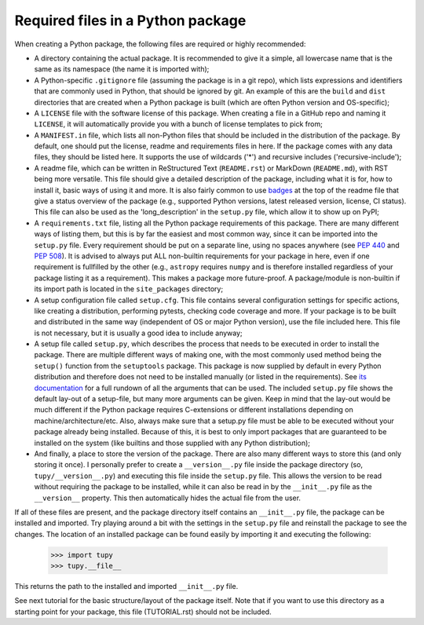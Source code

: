 Required files in a Python package
==================================
When creating a Python package, the following files are required or highly recommended:

- A directory containing the actual package.
  It is recommended to give it a simple, all lowercase name that is the same as its namespace (the name it is imported with);
- A Python-specific ``.gitignore`` file (assuming the package is in a git repo), which lists expressions and identifiers that are commonly used in Python, that should be ignored by git.
  An example of this are the ``build`` and ``dist`` directories that are created when a Python package is built (which are often Python version and OS-specific);
- A ``LICENSE`` file with the software license of this package.
  When creating a file in a GitHub repo and naming it ``LICENSE``, it will automatically provide you with a bunch of license templates to pick from;
- A ``MANIFEST.in`` file, which lists all non-Python files that should be included in the distribution of the package.
  By default, one should put the license, readme and requirements files in here.
  If the package comes with any data files, they should be listed here.
  It supports the use of wildcards ('*') and recursive includes ('recursive-include');
- A readme file, which can be written in ReStructured Text (``README.rst``) or MarkDown (``README.md``), with RST being more versatile.
  This file should give a detailed description of the package, including what it is for, how to install it, basic ways of using it and more.
  It is also fairly common to use `badges`_ at the top of the readme file that give a status overview of the package (e.g., supported Python versions, latest released version, license, CI status).
  This file can also be used as the 'long_description' in the ``setup.py`` file, which allow it to show up on PyPI;
- A ``requirements.txt`` file, listing all the Python package requirements of this package.
  There are many different ways of listing them, but this is by far the easiest and most common way, since it can be imported into the ``setup.py`` file.
  Every requirement should be put on a separate line, using no spaces anywhere (see :PEP:`440` and :PEP:`508`).
  It is advised to always put ALL non-builtin requirements for your package in here, even if one requirement is fullfilled by the other (e.g., ``astropy`` requires ``numpy`` and is therefore installed regardless of your package listing it as a requirement).
  This makes a package more future-proof.
  A package/module is non-builtin if its import path is located in the ``site_packages`` directory;
- A setup configuration file called ``setup.cfg``.
  This file contains several configuration settings for specific actions, like creating a distribution, performing pytests, checking code coverage and more.
  If your package is to be built and distributed in the same way (independent of OS or major Python version), use the file included here.
  This file is not necessary, but it is usually a good idea to include anyway;
- A setup file called ``setup.py``, which describes the process that needs to be executed in order to install the package.
  There are multiple different ways of making one, with the most commonly used method being the ``setup()`` function from the ``setuptools`` package.
  This package is now supplied by default in every Python distribution and therefore does not need to be installed manually (or listed in the requirements).
  See `its documentation`_ for a full rundown of all the arguments that can be used.
  The included ``setup.py`` file shows the default lay-out of a setup-file, but many more arguments can be given.
  Keep in mind that the lay-out would be much different if the Python package requires C-extensions or different installations depending on machine/architecture/etc.
  Also, always make sure that a setup.py file must be able to be executed without your package already being installed.
  Because of this, it is best to only import packages that are guaranteed to be installed on the system (like builtins and those supplied with any Python distribution);
- And finally, a place to store the version of the package.
  There are also many different ways to store this (and only storing it once).
  I personally prefer to create a ``__version__.py`` file inside the package directory (so, ``tupy/__version__.py``) and executing this file inside the ``setup.py`` file.
  This allows the version to be read without requiring the package to be installed, while it can also be read in by the ``__init__.py`` file as the ``__version__`` property.
  This then automatically hides the actual file from the user.

If all of these files are present, and the package directory itself contains an ``__init__.py`` file, the package can be installed and imported.
Try playing around a bit with the settings in the ``setup.py`` file and reinstall the package to see the changes.
The location of an installed package can be found easily by importing it and executing the following:

	>>> import tupy
	>>> tupy.__file__

This returns the path to the installed and imported ``__init__.py`` file.

See next tutorial for the basic structure/layout of the package itself.
Note that if you want to use this directory as a starting point for your package, this file (TUTORIAL.rst) should not be included.

.. _badges: https://shields.io/#/
.. _its documentation: https://setuptools.readthedocs.io/en/latest/setuptools.html
